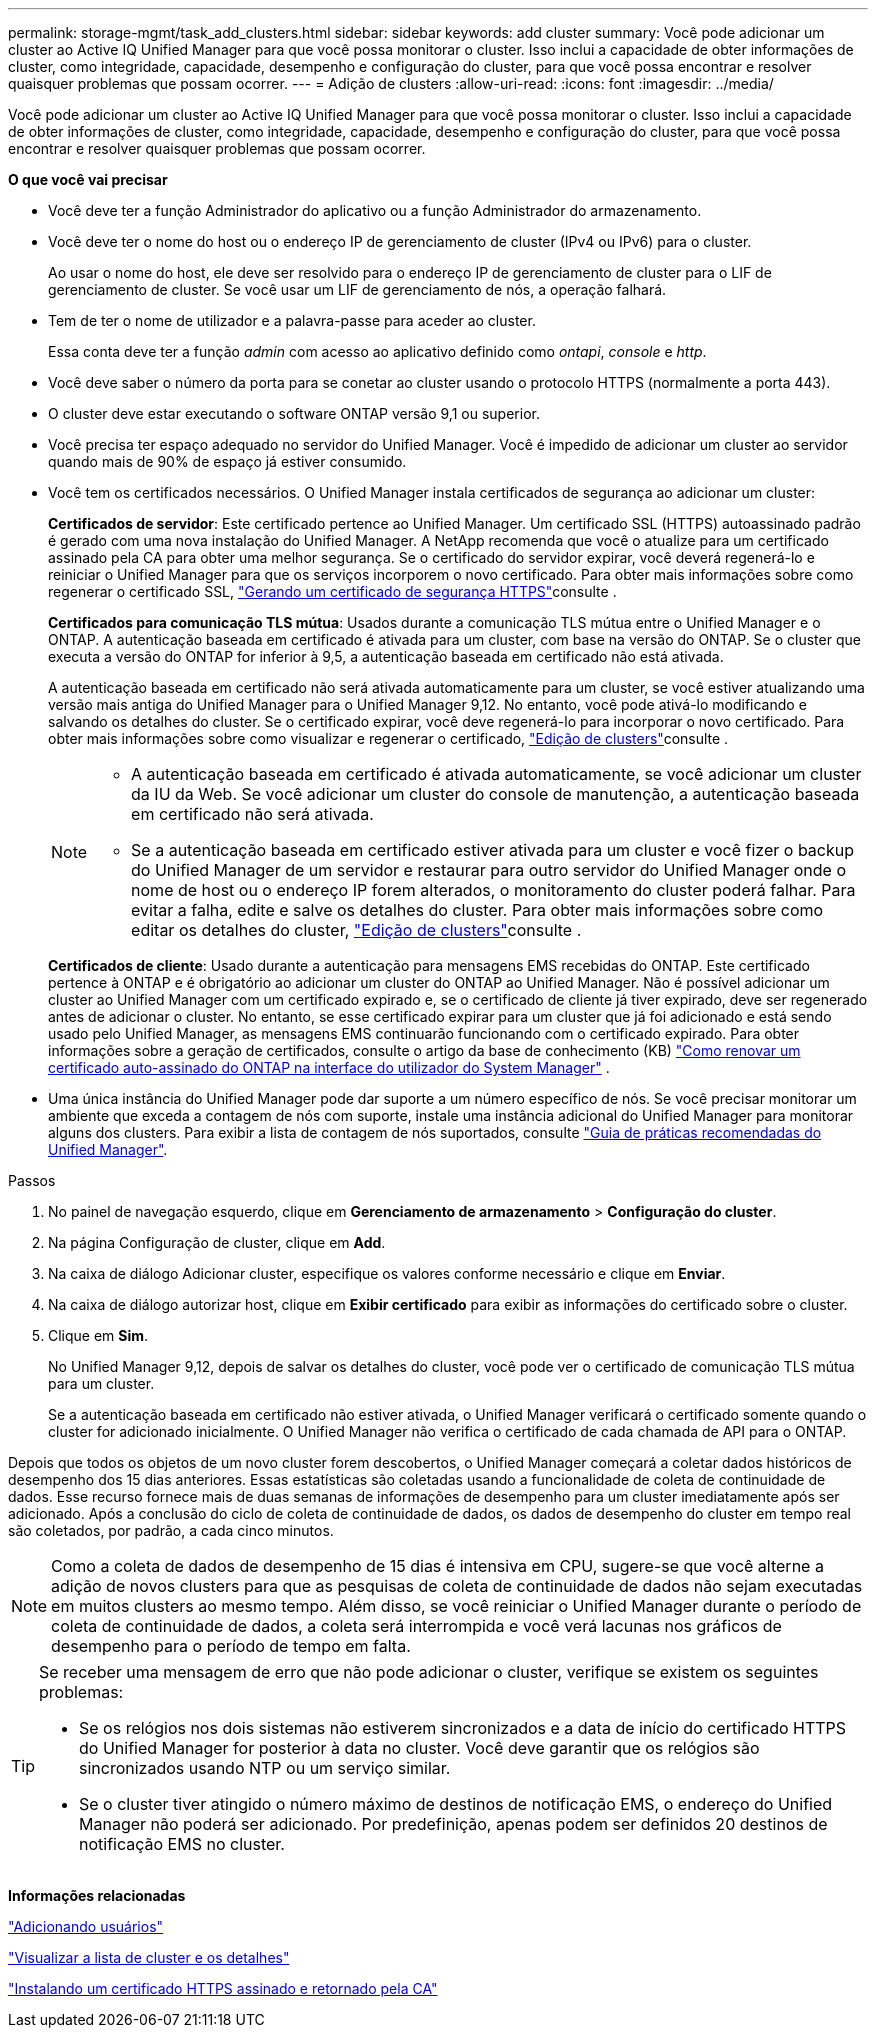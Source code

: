 ---
permalink: storage-mgmt/task_add_clusters.html 
sidebar: sidebar 
keywords: add cluster 
summary: Você pode adicionar um cluster ao Active IQ Unified Manager para que você possa monitorar o cluster. Isso inclui a capacidade de obter informações de cluster, como integridade, capacidade, desempenho e configuração do cluster, para que você possa encontrar e resolver quaisquer problemas que possam ocorrer. 
---
= Adição de clusters
:allow-uri-read: 
:icons: font
:imagesdir: ../media/


[role="lead"]
Você pode adicionar um cluster ao Active IQ Unified Manager para que você possa monitorar o cluster. Isso inclui a capacidade de obter informações de cluster, como integridade, capacidade, desempenho e configuração do cluster, para que você possa encontrar e resolver quaisquer problemas que possam ocorrer.

*O que você vai precisar*

* Você deve ter a função Administrador do aplicativo ou a função Administrador do armazenamento.
* Você deve ter o nome do host ou o endereço IP de gerenciamento de cluster (IPv4 ou IPv6) para o cluster.
+
Ao usar o nome do host, ele deve ser resolvido para o endereço IP de gerenciamento de cluster para o LIF de gerenciamento de cluster. Se você usar um LIF de gerenciamento de nós, a operação falhará.

* Tem de ter o nome de utilizador e a palavra-passe para aceder ao cluster.
+
Essa conta deve ter a função _admin_ com acesso ao aplicativo definido como _ontapi_, _console_ e _http_.

* Você deve saber o número da porta para se conetar ao cluster usando o protocolo HTTPS (normalmente a porta 443).
* O cluster deve estar executando o software ONTAP versão 9,1 ou superior.
* Você precisa ter espaço adequado no servidor do Unified Manager. Você é impedido de adicionar um cluster ao servidor quando mais de 90% de espaço já estiver consumido.
* Você tem os certificados necessários. O Unified Manager instala certificados de segurança ao adicionar um cluster:
+
*Certificados de servidor*: Este certificado pertence ao Unified Manager. Um certificado SSL (HTTPS) autoassinado padrão é gerado com uma nova instalação do Unified Manager. A NetApp recomenda que você o atualize para um certificado assinado pela CA para obter uma melhor segurança. Se o certificado do servidor expirar, você deverá regenerá-lo e reiniciar o Unified Manager para que os serviços incorporem o novo certificado. Para obter mais informações sobre como regenerar o certificado SSL, link:../config/task_generate_an_https_security_certificate_ocf.html["Gerando um certificado de segurança HTTPS"]consulte .

+
*Certificados para comunicação TLS mútua*: Usados durante a comunicação TLS mútua entre o Unified Manager e o ONTAP. A autenticação baseada em certificado é ativada para um cluster, com base na versão do ONTAP. Se o cluster que executa a versão do ONTAP for inferior à 9,5, a autenticação baseada em certificado não está ativada.

+
A autenticação baseada em certificado não será ativada automaticamente para um cluster, se você estiver atualizando uma versão mais antiga do Unified Manager para o Unified Manager 9,12. No entanto, você pode ativá-lo modificando e salvando os detalhes do cluster. Se o certificado expirar, você deve regenerá-lo para incorporar o novo certificado. Para obter mais informações sobre como visualizar e regenerar o certificado, link:../storage-mgmt/task_edit_clusters.html["Edição de clusters"]consulte .

+
[NOTE]
====
** A autenticação baseada em certificado é ativada automaticamente, se você adicionar um cluster da IU da Web. Se você adicionar um cluster do console de manutenção, a autenticação baseada em certificado não será ativada.
** Se a autenticação baseada em certificado estiver ativada para um cluster e você fizer o backup do Unified Manager de um servidor e restaurar para outro servidor do Unified Manager onde o nome de host ou o endereço IP forem alterados, o monitoramento do cluster poderá falhar. Para evitar a falha, edite e salve os detalhes do cluster. Para obter mais informações sobre como editar os detalhes do cluster, link:../storage-mgmt/task_edit_clusters.html["Edição de clusters"]consulte .


====
+
*Certificados de cliente*: Usado durante a autenticação para mensagens EMS recebidas do ONTAP. Este certificado pertence à ONTAP e é obrigatório ao adicionar um cluster do ONTAP ao Unified Manager. Não é possível adicionar um cluster ao Unified Manager com um certificado expirado e, se o certificado de cliente já tiver expirado, deve ser regenerado antes de adicionar o cluster. No entanto, se esse certificado expirar para um cluster que já foi adicionado e está sendo usado pelo Unified Manager, as mensagens EMS continuarão funcionando com o certificado expirado. Para obter informações sobre a geração de certificados, consulte o artigo da base de conhecimento (KB) https://kb.netapp.com/Advice_and_Troubleshooting/Data_Storage_Software/ONTAP_OS/How_to_renew_an_SSL_certificate_in_ONTAP_9["Como renovar um certificado auto-assinado do ONTAP na interface do utilizador do System Manager"^] .

* Uma única instância do Unified Manager pode dar suporte a um número específico de nós. Se você precisar monitorar um ambiente que exceda a contagem de nós com suporte, instale uma instância adicional do Unified Manager para monitorar alguns dos clusters. Para exibir a lista de contagem de nós suportados, consulte https://www.netapp.com/media/13504-tr4621.pdf["Guia de práticas recomendadas do Unified Manager"^].


.Passos
. No painel de navegação esquerdo, clique em *Gerenciamento de armazenamento* > *Configuração do cluster*.
. Na página Configuração de cluster, clique em *Add*.
. Na caixa de diálogo Adicionar cluster, especifique os valores conforme necessário e clique em *Enviar*.
. Na caixa de diálogo autorizar host, clique em *Exibir certificado* para exibir as informações do certificado sobre o cluster.
. Clique em *Sim*.
+
No Unified Manager 9,12, depois de salvar os detalhes do cluster, você pode ver o certificado de comunicação TLS mútua para um cluster.

+
Se a autenticação baseada em certificado não estiver ativada, o Unified Manager verificará o certificado somente quando o cluster for adicionado inicialmente. O Unified Manager não verifica o certificado de cada chamada de API para o ONTAP.



Depois que todos os objetos de um novo cluster forem descobertos, o Unified Manager começará a coletar dados históricos de desempenho dos 15 dias anteriores. Essas estatísticas são coletadas usando a funcionalidade de coleta de continuidade de dados. Esse recurso fornece mais de duas semanas de informações de desempenho para um cluster imediatamente após ser adicionado. Após a conclusão do ciclo de coleta de continuidade de dados, os dados de desempenho do cluster em tempo real são coletados, por padrão, a cada cinco minutos.

[NOTE]
====
Como a coleta de dados de desempenho de 15 dias é intensiva em CPU, sugere-se que você alterne a adição de novos clusters para que as pesquisas de coleta de continuidade de dados não sejam executadas em muitos clusters ao mesmo tempo. Além disso, se você reiniciar o Unified Manager durante o período de coleta de continuidade de dados, a coleta será interrompida e você verá lacunas nos gráficos de desempenho para o período de tempo em falta.

====
[TIP]
====
Se receber uma mensagem de erro que não pode adicionar o cluster, verifique se existem os seguintes problemas:

* Se os relógios nos dois sistemas não estiverem sincronizados e a data de início do certificado HTTPS do Unified Manager for posterior à data no cluster. Você deve garantir que os relógios são sincronizados usando NTP ou um serviço similar.
* Se o cluster tiver atingido o número máximo de destinos de notificação EMS, o endereço do Unified Manager não poderá ser adicionado. Por predefinição, apenas podem ser definidos 20 destinos de notificação EMS no cluster.


====
*Informações relacionadas*

link:../config/task_add_users.html["Adicionando usuários"]

link:../health-checker/task_view_cluster_list_and_details.html["Visualizar a lista de cluster e os detalhes"]

link:../config/task_install_ca_signed_and_returned_https_certificate.html#example-certificate-chain["Instalando um certificado HTTPS assinado e retornado pela CA"]
